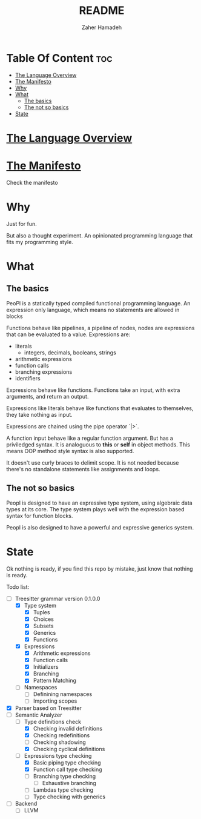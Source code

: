#+TITLE: README
#+AUTHOR: Zaher Hamadeh

* Table Of Content :toc:
- [[#the-language-overview][The Language Overview]]
- [[#the-manifesto][The Manifesto]]
- [[#why][Why]]
- [[#what][What]]
  - [[#the-basics][The basics]]
  - [[#the-not-so-basics][The not so basics]]
- [[#state][State]]

* [[file:docs/overview.org][The Language Overview]]

* [[file:docs/TheManifesto.org][The Manifesto]]
Check the manifesto

* Why
Just for fun.

But also a thought experiment.
An opinionated programming language that fits my programming style.

* What
** The basics
PeoPl is a statically typed compiled functional programming language.
An expression only language, which means no statements are allowed in blocks

Functions behave like pipelines, a pipeline of nodes,
nodes are expressions that can be evaluated to a value.
Expressions are:
- literals
  - integers, decimals, booleans, strings
- arithmetic expressions
- function calls
- branching expressions
- identifiers

Expressions behave like functions.
Functions take an input, with extra arguments, and return an output.

Expressions like literals behave like functions that evaluates to themselves,
they take nothing as input.

Expressions are chained using the pipe operator `|>`.

A function input behave like a regular function argument. But has a priviledged syntax.
It is analoguous to *this* or *self* in object methods.
This means OOP method style syntax is also supported.

It doesn't use curly braces to delimit scope.
It is not needed because there's no standalone statements like assignments and loops.

** The not so basics
Peopl is designed to have an expressive type system, using algebraic data types at its core.
The type system plays well with the expression based syntax for function blocks.

Peopl is also designed to have a powerful and expressive generics system.


* State
Ok nothing is ready, if you find this repo by mistake, just know that nothing is ready.

Todo list:
- [-] Treesitter grammar version 0.1.0.0
  - [X] Type system
    - [X] Tuples
    - [X] Choices
    - [X] Subsets
    - [X] Generics
    - [X] Functions
  - [X] Expressions
    - [X] Arithmetic expressions
    - [X] Function calls
    - [X] Initializers
    - [X] Branching
    - [X] Pattern Matching
  - [ ] Namespaces
    - [ ] Definining namespaces
    - [ ] Importing scopes
- [X] Parser based on Treesitter
- [-] Semantic Analyzer
  - [-] Type definitions check
    - [X] Checking invalid definitions
    - [X] Checking redefinitions
    - [ ] Checking shadowing
    - [X] Checking cyclical definitions
  - [-] Expressions type checking
    - [X] Basic piping type checking
    - [X] Function call type checking
    - [ ] Branching type checking
      - [ ] Exhaustive branching
    - [ ] Lambdas type checking
    - [ ] Type checking with generics
- [ ] Backend
  - [ ] LLVM
